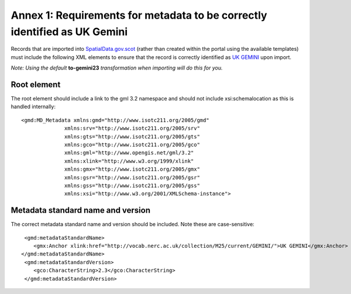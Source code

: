 Annex 1: Requirements for metadata to be correctly identified as UK Gemini
==========================================================================

Records that are imported into `SpatialData.gov.scot <https://www.spatialdata.gov.scot>`__ (rather than created within the portal using the available templates) must include the following XML elements 
to ensure that the record is correctly identified as `UK GEMINI <https://www.agi.org.uk/agi-groups/standards-committee/uk-gemini>`__ upon import.

*Note: Using the default* **to-gemini23** *transformation when importing will do this for you.*

Root element
------------

The root element should include a link to the gml 3.2 namespace and should not include xsi:schemalocation as this is handled internally::

   <gmd:MD_Metadata xmlns:gmd="http://www.isotc211.org/2005/gmd"
                 xmlns:srv="http://www.isotc211.org/2005/srv"
                 xmlns:gts="http://www.isotc211.org/2005/gts"
                 xmlns:gco="http://www.isotc211.org/2005/gco"
                 xmlns:gml="http://www.opengis.net/gml/3.2"
                 xmlns:xlink="http://www.w3.org/1999/xlink"
                 xmlns:gmx="http://www.isotc211.org/2005/gmx"
                 xmlns:gsr="http://www.isotc211.org/2005/gsr"
                 xmlns:gss="http://www.isotc211.org/2005/gss"
                 xmlns:xsi="http://www.w3.org/2001/XMLSchema-instance">

Metadata standard name and version
----------------------------------

The correct metadata standard name and version should be included. Note these are case-sensitive::

   <gmd:metadataStandardName>
      <gmx:Anchor xlink:href="http://vocab.nerc.ac.uk/collection/M25/current/GEMINI/">UK GEMINI</gmx:Anchor>
  </gmd:metadataStandardName>
   <gmd:metadataStandardVersion>
      <gco:CharacterString>2.3</gco:CharacterString>
   </gmd:metadataStandardVersion>

